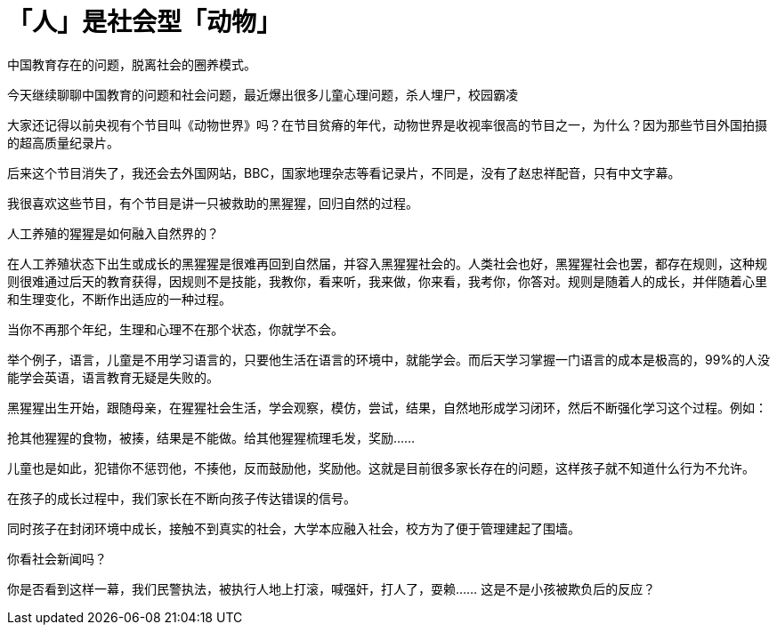 = 「人」是社会型「动物」

中国教育存在的问题，脱离社会的圈养模式。

今天继续聊聊中国教育的问题和社会问题，最近爆出很多儿童心理问题，杀人埋尸，校园霸凌

大家还记得以前央视有个节目叫《动物世界》吗？在节目贫瘠的年代，动物世界是收视率很高的节目之一，为什么？因为那些节目外国拍摄的超高质量纪录片。

后来这个节目消失了，我还会去外国网站，BBC，国家地理杂志等看记录片，不同是，没有了赵忠祥配音，只有中文字幕。

我很喜欢这些节目，有个节目是讲一只被救助的黑猩猩，回归自然的过程。

人工养殖的猩猩是如何融入自然界的？

在人工养殖状态下出生或成长的黑猩猩是很难再回到自然届，并容入黑猩猩社会的。人类社会也好，黑猩猩社会也罢，都存在规则，这种规则很难通过后天的教育获得，因规则不是技能，我教你，看来听，我来做，你来看，我考你，你答对。规则是随着人的成长，并伴随着心里和生理变化，不断作出适应的一种过程。

当你不再那个年纪，生理和心理不在那个状态，你就学不会。

举个例子，语言，儿童是不用学习语言的，只要他生活在语言的环境中，就能学会。而后天学习掌握一门语言的成本是极高的，99%的人没能学会英语，语言教育无疑是失败的。

黑猩猩出生开始，跟随母亲，在猩猩社会生活，学会观察，模仿，尝试，结果，自然地形成学习闭环，然后不断强化学习这个过程。例如：

抢其他猩猩的食物，被揍，结果是不能做。给其他猩猩梳理毛发，奖励……

儿童也是如此，犯错你不惩罚他，不揍他，反而鼓励他，奖励他。这就是目前很多家长存在的问题，这样孩子就不知道什么行为不允许。

在孩子的成长过程中，我们家长在不断向孩子传达错误的信号。

同时孩子在封闭环境中成长，接触不到真实的社会，大学本应融入社会，校方为了便于管理建起了围墙。


你看社会新闻吗？

你是否看到这样一幕，我们民警执法，被执行人地上打滚，喊强奸，打人了，耍赖…… 这是不是小孩被欺负后的反应？